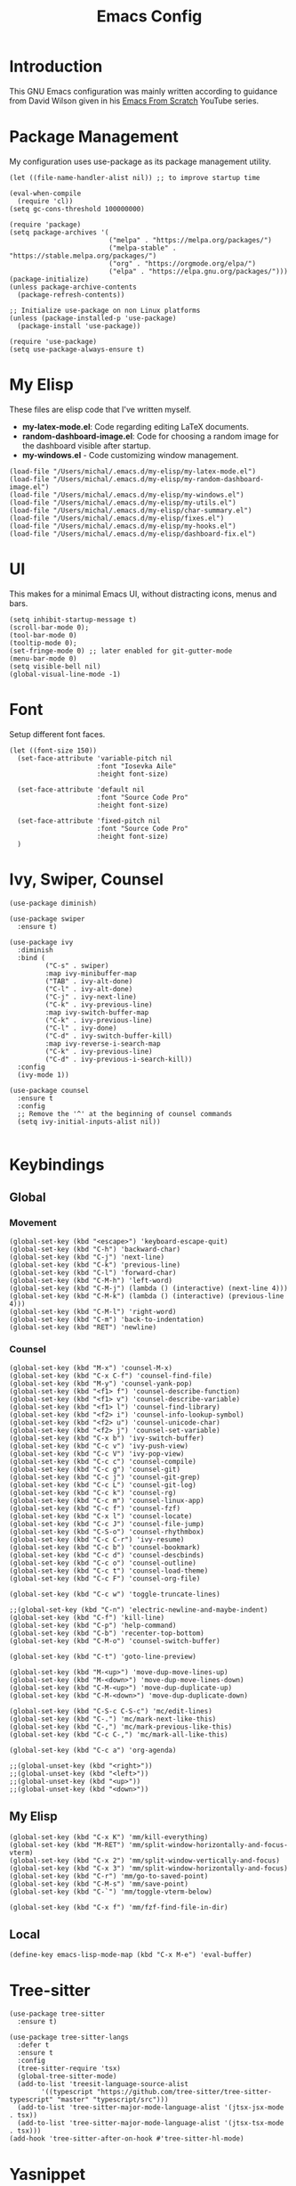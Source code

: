 #+TITLE: Emacs Config
#+PROPERTY: header-args :tangle "~/.emacs.d/init.el"
* Introduction
This GNU Emacs configuration was mainly written according to guidance from David Wilson given in
his [[https://www.youtube.com/watch?v=74zOY-vgkyw&list=PLEoMzSkcN8oPH1au7H6B7bBJ4ZO7BXjSZ&index=1][Emacs From Scratch]] YouTube series.

* Package Management
My configuration uses use-package as its package management utility.
#+BEGIN_SRC elisp
  (let ((file-name-handler-alist nil)) ;; to improve startup time
    
  (eval-when-compile
    (require 'cl))
  (setq gc-cons-threshold 100000000)

  (require 'package)
  (setq package-archives '(
                           ("melpa" . "https://melpa.org/packages/")
                           ("melpa-stable" . "https://stable.melpa.org/packages/")
                           ("org" . "https://orgmode.org/elpa/")
                           ("elpa" . "https://elpa.gnu.org/packages/")))
  (package-initialize)
  (unless package-archive-contents
    (package-refresh-contents))

  ;; Initialize use-package on non Linux platforms
  (unless (package-installed-p 'use-package)
    (package-install 'use-package))

  (require 'use-package)
  (setq use-package-always-ensure t)
#+END_SRC
* My Elisp
These files are elisp code that I've written myself.
- *my-latex-mode.el*: Code regarding editing LaTeX documents.
- *random-dashboard-image.el*: Code for choosing a random image for the dashboard visible after startup.
- *my-windows.el* - Code customizing window management.
#+BEGIN_SRC elisp
(load-file "/Users/michal/.emacs.d/my-elisp/my-latex-mode.el")
(load-file "/Users/michal/.emacs.d/my-elisp/my-random-dashboard-image.el")
(load-file "/Users/michal/.emacs.d/my-elisp/my-windows.el")
(load-file "/Users/michal/.emacs.d/my-elisp/my-utils.el")
(load-file "/Users/michal/.emacs.d/my-elisp/char-summary.el")
(load-file "/Users/michal/.emacs.d/my-elisp/fixes.el")
(load-file "/Users/michal/.emacs.d/my-elisp/my-hooks.el")
(load-file "/Users/michal/.emacs.d/my-elisp/dashboard-fix.el")
#+END_SRC

* UI
This makes for a minimal Emacs UI, without distracting icons, menus and bars.
#+BEGIN_SRC elisp
  (setq inhibit-startup-message t)
  (scroll-bar-mode 0);
  (tool-bar-mode 0)
  (tooltip-mode 0);
  (set-fringe-mode 0) ;; later enabled for git-gutter-mode
  (menu-bar-mode 0)
  (setq visible-bell nil)
  (global-visual-line-mode -1)
#+END_SRC

* Font
Setup different font faces.
#+BEGIN_SRC elisp
  (let ((font-size 150))
    (set-face-attribute 'variable-pitch nil
                        :font "Iosevka Aile"
                        :height font-size)

    (set-face-attribute 'default nil
                        :font "Source Code Pro"
                        :height font-size)

    (set-face-attribute 'fixed-pitch nil
                        :font "Source Code Pro"
                        :height font-size)
    )
#+END_SRC

* Ivy, Swiper, Counsel
#+BEGIN_SRC elisp
  (use-package diminish)

  (use-package swiper
    :ensure t)

  (use-package ivy
    :diminish
    :bind (
           ("C-s" . swiper)
           :map ivy-minibuffer-map
           ("TAB" . ivy-alt-done)
           ("C-l" . ivy-alt-done)
           ("C-j" . ivy-next-line)
           ("C-k" . ivy-previous-line)
           :map ivy-switch-buffer-map
           ("C-k" . ivy-previous-line)
           ("C-l" . ivy-done)
           ("C-d" . ivy-switch-buffer-kill)
           :map ivy-reverse-i-search-map
           ("C-k" . ivy-previous-line)
           ("C-d" . ivy-previous-i-search-kill))
    :config
    (ivy-mode 1))

  (use-package counsel
    :ensure t
    :config
    ;; Remove the '^' at the beginning of counsel commands
    (setq ivy-initial-inputs-alist nil))

#+END_SRC

* Keybindings
** Global
*** Movement
#+BEGIN_SRC elisp
  (global-set-key (kbd "<escape>") 'keyboard-escape-quit)
  (global-set-key (kbd "C-h") 'backward-char)
  (global-set-key (kbd "C-j") 'next-line)
  (global-set-key (kbd "C-k") 'previous-line)
  (global-set-key (kbd "C-l") 'forward-char)
  (global-set-key (kbd "C-M-h") 'left-word)
  (global-set-key (kbd "C-M-j") (lambda () (interactive) (next-line 4)))
  (global-set-key (kbd "C-M-k") (lambda () (interactive) (previous-line 4)))
  (global-set-key (kbd "C-M-l") 'right-word)
  (global-set-key (kbd "C-m") 'back-to-indentation)
  (global-set-key (kbd "RET") 'newline)
#+END_SRC
*** Counsel
#+BEGIN_SRC elisp
  (global-set-key (kbd "M-x") 'counsel-M-x)
  (global-set-key (kbd "C-x C-f") 'counsel-find-file)
  (global-set-key (kbd "M-y") 'counsel-yank-pop)
  (global-set-key (kbd "<f1> f") 'counsel-describe-function)
  (global-set-key (kbd "<f1> v") 'counsel-describe-variable)
  (global-set-key (kbd "<f1> l") 'counsel-find-library)
  (global-set-key (kbd "<f2> i") 'counsel-info-lookup-symbol)
  (global-set-key (kbd "<f2> u") 'counsel-unicode-char)
  (global-set-key (kbd "<f2> j") 'counsel-set-variable)
  (global-set-key (kbd "C-x b") 'ivy-switch-buffer)
  (global-set-key (kbd "C-c v") 'ivy-push-view)
  (global-set-key (kbd "C-c V") 'ivy-pop-view)
  (global-set-key (kbd "C-c c") 'counsel-compile)
  (global-set-key (kbd "C-c g") 'counsel-git)
  (global-set-key (kbd "C-c j") 'counsel-git-grep)
  (global-set-key (kbd "C-c L") 'counsel-git-log)
  (global-set-key (kbd "C-c k") 'counsel-rg)
  (global-set-key (kbd "C-c m") 'counsel-linux-app)
  (global-set-key (kbd "C-c f") 'counsel-fzf)
  (global-set-key (kbd "C-x l") 'counsel-locate)
  (global-set-key (kbd "C-c J") 'counsel-file-jump)
  (global-set-key (kbd "C-S-o") 'counsel-rhythmbox)
  (global-set-key (kbd "C-c C-r") 'ivy-resume)
  (global-set-key (kbd "C-c b") 'counsel-bookmark)
  (global-set-key (kbd "C-c d") 'counsel-descbinds)
  (global-set-key (kbd "C-c o") 'counsel-outline)
  (global-set-key (kbd "C-c t") 'counsel-load-theme)
  (global-set-key (kbd "C-c F") 'counsel-org-file)

  (global-set-key (kbd "C-c w") 'toggle-truncate-lines)

  ;;(global-set-key (kbd "C-n") 'electric-newline-and-maybe-indent)
  (global-set-key (kbd "C-f") 'kill-line)
  (global-set-key (kbd "C-p") 'help-command)
  (global-set-key (kbd "C-b") 'recenter-top-bottom)
  (global-set-key (kbd "C-M-o") 'counsel-switch-buffer)

  (global-set-key (kbd "C-t") 'goto-line-preview)

  (global-set-key (kbd "M-<up>") 'move-dup-move-lines-up)
  (global-set-key (kbd "M-<down>") 'move-dup-move-lines-down)
  (global-set-key (kbd "C-M-<up>") 'move-dup-duplicate-up)
  (global-set-key (kbd "C-M-<down>") 'move-dup-duplicate-down)

  (global-set-key (kbd "C-S-c C-S-c") 'mc/edit-lines)
  (global-set-key (kbd "C-.") 'mc/mark-next-like-this)
  (global-set-key (kbd "C-,") 'mc/mark-previous-like-this)
  (global-set-key (kbd "C-c C-,") 'mc/mark-all-like-this)

  (global-set-key (kbd "C-c a") 'org-agenda)

  ;;(global-unset-key (kbd "<right>"))
  ;;(global-unset-key (kbd "<left>"))
  ;;(global-unset-key (kbd "<up>"))
  ;;(global-unset-key (kbd "<down>"))
#+END_SRC

** My Elisp
#+BEGIN_SRC elisp
  (global-set-key (kbd "C-x K") 'mm/kill-everything)
  (global-set-key (kbd "M-RET") 'mm/split-window-horizontally-and-focus-vterm)
  (global-set-key (kbd "C-x 2") 'mm/split-window-vertically-and-focus)
  (global-set-key (kbd "C-x 3") 'mm/split-window-horizontally-and-focus)
  (global-set-key (kbd "C-r") 'mm/go-to-saved-point)
  (global-set-key (kbd "C-M-s") 'mm/save-point)
  (global-set-key (kbd "C-`") 'mm/toggle-vterm-below)

  (global-set-key (kbd "C-x f") 'mm/fzf-find-file-in-dir)
#+END_SRC

** Local
#+BEGIN_SRC elisp
  (define-key emacs-lisp-mode-map (kbd "C-x M-e") 'eval-buffer)
#+END_SRC

* Tree-sitter
#+BEGIN_SRC elisp
  (use-package tree-sitter
    :ensure t)

  (use-package tree-sitter-langs
    :defer t
    :ensure t
    :config
    (tree-sitter-require 'tsx)
    (global-tree-sitter-mode)
    (add-to-list 'treesit-language-source-alist
          '((typescript "https://github.com/tree-sitter/tree-sitter-typescript" "master" "typescript/src")))
    (add-to-list 'tree-sitter-major-mode-language-alist '(jtsx-jsx-mode . tsx))
    (add-to-list 'tree-sitter-major-mode-language-alist '(jtsx-tsx-mode . tsx)))
  (add-hook 'tree-sitter-after-on-hook #'tree-sitter-hl-mode)
#+END_SRC
* Yasnippet
#+BEGIN_SRC elisp
  ;; Snippets of code (all 3 need to be installed with package-install RET package-name RET)
  (use-package yasnippet
    :ensure t
    :defer t
    :config
    (yas-global-mode)
    (use-package yasnippet-snippets
      :ensure t)
    (yas-reload-all))

  ;; To add ts snippets jtsx modes create a .yas-parents file in snippets directory
  ;; in .emacs.d directory and write 'typescript-mode'
  (use-package yatemplate
    :defer t
    :ensure t)
#+END_SRC

* Minor use-package uses
#+BEGIN_SRC elisp
  (use-package multiple-cursors
    :ensure t)

  (use-package toml-mode
    :ensure t)

  (use-package beacon
    :ensure t
    :config
    (beacon-mode 0))

  (use-package which-key
    :ensure t
    :config
    (which-key-mode 1))

  (use-package ivy-rich
    :ensure t
    :config
    (ivy-rich-mode 1))

  (use-package yafolding
    :ensure t)

  (use-package projectile
    :diminish projectile-mode
    :config (projectile-mode)
    :bind-keymap
    ("C-c p" . projectile-command-map)
    :config
    (when (file-directory-p "~/Programming")
      (setq projectile-project-search-path '("~/Programming")))
    (setq projectile-switch-project-action #'projectile-dired))

  (use-package counsel-projectile
    :config (counsel-projectile-mode))

  (use-package magit
    :commands (magit-status magit-get-current-branch)
    :custom
    (magit-display-buffer-function #'magit-display-buffer-same-window-except-diff-v1))


  ;; Syntax checking
  (use-package flycheck
    :ensure t
    :init (global-flycheck-mode))
  ;; Increase the amount of data which Emacs reads from the process.
  ;; Default value is causing a slowdown, it's too low to handle server responses.
  (setq read-process-output-max (*(* 1024 1024) 3)) ;; 3Mib
  (setq lsp-headerline-breadcrumb-enable nil)
  ;;(setq flycheck-clang-include-path '("/home/michal/Programming/PubHub/pubhub-server/include"))

  (setq-default flycheck-disabled-checkers
                (append flycheck-disabled-checkers
                        '(javascript-jshint json-jsonlist)))

  ;; Enable flycheck globally
  (add-hook 'after-init-hook #'global-flycheck-mode)


  (use-package treemacs
    :defer t
    :ensure t)

  (use-package rainbow-delimiters
    :ensure t)

  (use-package tex
    :ensure auctex)

  (use-package pdf-tools
    :load-path "site-lisp/pdf-tools/lisp"
    :magic ("%PDF" . pdf-view-mode)
    :config
    (pdf-tools-install :no-query))

  (use-package move-dup
    :ensure t)

  (use-package goto-line-preview
    :ensure t)

  (use-package ess
    :ensure t)

  (use-package avy
    :bind
    ("M-s" . avy-goto-char-timer))

  (use-package ace-window
    :ensure t
    :config
    (setq aw-ignore-on t)
    (setq aw-ignored-buffers '(image-mode))
    :bind
    ("M-o" . ace-window))

  (use-package restclient
    :ensure t
    :config
    (add-to-list 'auto-mode-alist '("\\.http\\'" . restclient-mode)))

  (use-package compat
    :ensure t)

  (use-package fzf
    :ensure t
    :config
    (setq fzf/position-bottom t))

#+END_SRC

* Vterm
#+BEGIN_SRC elisp
  (use-package vterm
    :ensure t
    :commands vterm
    :config
    (setq term-prompt-regexp "^[^#$%>\n]*[#$%>] *")
    (setq vterm-max-scrollback 10000)
    (setq vterm-timer-delay nil)
    (add-hook 'term-exec-hook
              (function
               (lambda ()
                 (set-buffer-process-coding-system 'utf-8-unix 'utf-8-unix)))))

#+END_SRC

* Helpful
#+BEGIN_SRC elisp
  (use-package helpful
    :custom
    (counsel-describe-function-function #'helpful-callable)
    (counsel-describe-variable-function #'helpful-variable)
    :bind
    ([remap describe-function] . counsel-describe-function)
    ([remap describe-command] . helpful-command)
    ([remap describe-variable] . counsel-describe-varialbe)
    ([remap describe-key] . helpful-key))

#+END_SRC

* Doom Modeline
#+BEGIN_SRC elisp
  (use-package doom-modeline
    :ensure t
    :init (doom-modeline-mode 1)
    :custom (
             (doom-modeline-height 30)
             (doom-modeline-indent-info nil)
             (doom-modeline-time t)
             (doom-modeline-battery t)
             (doom-modeline-time t)
             (doom-modeline-env-version nil)
             (doom-modeline-buffer-encoding nil)
             (doom-modeline-buffer-file-name-style 'truncate-up-to-project)
             (display-battery-mode 1))
    :config
    ;; (if (mm/is-pc)
    ;;     (progn
    ;;       (doom-modeline-battery nil)
    ;;       (display-battery-mode 0)))
    )
#+END_SRC

* Dired
#+BEGIN_SRC elisp
  (use-package dired
    :ensure nil
    :custom ((dired-listing-switches "-agho --group-directories-first")))

  (use-package all-the-icons-dired
    :ensure t
    :hook (dired-mode . all-the-icons-dired-mode))

  (use-package dired-single
    :ensure t)

  (setf dired-kill-when-opening-new-dired-buffer t)

#+END_SRC

* Doom Themes
#+BEGIN_SRC elisp
  (use-package doom-themes
    :ensure t)
  (setq doom-themes-enable-bold t)
  (setq doom-themes-enable-italic t)

  (load-theme 'doom-one t)
#+END_SRC
* Docker
#+BEGIN_SRC elisp
  (use-package docker
    :ensure t
    :bind ("C-c d" . docker))

  (use-package dockerfile-mode
    :ensure t)
#+END_SRC
* Vanilla Emacs Customizations
#+BEGIN_SRC elisp
  ;; Refresh a file edited outside of emacs
  (global-auto-revert-mode 1)

  ;; Improve jumping between words in pascalCase
  (global-subword-mode 1)

  ;; Auto close (), "", {}
  (electric-pair-mode 1)
  (setq electric-pair-pairs
        '(
          (?\" . ?\")
          (?\{ . ?\})))

  (column-number-mode)
  (global-display-line-numbers-mode)
  (defalias 'yes-or-no-p 'y-or-n-p)

  ;; Disable line numbers in some scenarios
  (dolist (mode '(org-mode-hook
                  term-mode-hook
                  eshell-mode-hook
                  treemacs-mode-hook
                  shell-mode-hook
                  vterm-mode-hook
                  rustic-cargo-run-mode-hook
                  rustic-cargo-test-mode-hook
                  eww-mode-hook
                  ))
    (add-hook mode (lambda () (display-line-numbers-mode 0))))

  (setq-default truncate-lines t)
  (delete-selection-mode 1)
  (setq subword-mode 1)

  (setq backup-directory-alist '(("." . "~/.emacs.d/backup"))
        backup-by-copying t    ; Don't delink hardlinks
        version-control t      ; Use version numbers on backups
        delete-old-versions t  ; Automatically delete excess backups
        kept-new-versions 20   ; how many of the newest versions to keep
        kept-old-versions 5    ; and how many of the old
        )

  (setq-default indent-tabs-mode nil)
  (setq ivy-extra-directories nil)

  (pixel-scroll-precision-mode 1)

  ;; always revert files with those extensions without asking
  (setq mm/always-revert-list
        '("png" "jpg" "jpeg" "gif" "pdf"))
  (setq revert-without-query (mapcar (lambda (ext) (concat ".*\\." ext)) mm/always-revert-list))

  (winner-mode)

#+END_SRC

* Dashboard
#+BEGIN_SRC elisp
  (use-package dashboard
    :ensure t
    :init
    (progn
      (setq dashboard-center-content t)
      (setq dashboard-banner-logo-title "There is no system but GNU, and Linux is one of its kernels.")
      (setq dashboard-set-file-icons t)
      (setq dashboard-set-heading-icons t)
      (setq dashboard-set-footer nil)
      (setq dashboard-agenda-sort-strategy '(time-up))
      ;;(setq dashboard-startup-banner (mm/random-dashboard-image-path))
      (setq dashboard-startup-banner 'official)
      )
    :config
    (dashboard-setup-startup-hook)
    (setq initial-buffer-choice (lambda () (get-buffer-create "*dashboard*")))
    (setq dashboard-items '(
                            (recents  . 3)
                            (projects . 3)
                            (agenda . 4)
                            (bookmarks . 3)
                            )))
  ;;(setq dashboard-startup-banner (mm/random-dashboard-image-path)
#+END_SRC

* LSP
#+BEGIN_SRC elisp
  (use-package lsp-mode
    :ensure t
    :commands (lsp lsp-deferred)
    :hook (lsp-mode . my-lsp-mode-hook)
    :init
    (setq lsp-keymap-prefix "C-c l")
    :config
    (lsp-enable-which-key-integration t)
    (define-key lsp-mode-map (kbd "C-c l = =") 'mm/match-lsp-formatting)
    ;; Increase the amount of data which Emacs reads from the process.
    ;; Default value is causing a slowdown, it's too low to handle server responses. 3mb
    (setq read-process-output-max (*(* 1024 1024) 3)))

  (setq lsp-headerline-breadcrumb-segments '(path-up-to-project file symbols))
  (setq lsp-headerline-breadcrumb-enable nil)

  (use-package lsp-ui
    :hook (lsp-mode . lsp-ui-mode)
    :config
    (setq lsp-ui-doc-enable t)
    (setq lsp-ui-doc-position 'bottom))

#+END_SRC
* GitHub Copilot
#+BEGIN_SRC elisp
  (use-package quelpa
    :ensure t)
  (use-package quelpa-use-package
    :ensure t)

  (use-package copilot
    ;; :quelpa (copilot :fetcher github
    ;;                  :repo "copilot-emacs/copilot.el"
    ;;                  :branch "main"
    ;;                  :files ("dist" "*.el"))
    :ensure t
    :config
    ;; https://robert.kra.hn/posts/2023-02-22-copilot-emacs-setup/
    (defvar rk/no-copilot-modes '(shell-mode
                                  dashboard-mode
                                  inferior-python-mode
                                  eshell-mode
                                  term-mode
                                  vterm-mode
                                  comint-mode
                                  compilation-mode
                                  debugger-mode
                                  dired-mode-hook
                                  compilation-mode-hook
                                  flutter-mode-hook
                                  minibuffer-mode-hook)
      "Modes in which copilot is inconvenient.")
    (defun rk/copilot-disable-predicate ()
      "When copilot should not automatically show completions."
      (member major-mode rk/no-copilot-modes))

    (add-to-list 'copilot-disable-predicates #'rk/copilot-disable-predicate)
    )

  ;;(add-hook 'lsp-mode-hook 'copilot-mode)
  (global-set-key (kbd "C-M-=") 'copilot-next-completion)
  (global-set-key (kbd "C-M--") 'copilot-previous-completion)
  (global-set-key (kbd "C-M-SPC") 'copilot-accept-completion)

#+END_SRC
* Company
#+BEGIN_SRC elisp
  ;; Completions and how to make them pretty
  (use-package company
    :after lsp-mode
    :hook (lsp-mode . company-mode)
    :bind (:map company-active-map
                ("<tab>" . company-complete-selection))
    (:map lsp-mode-map
          ("<tab>" . company-indent-or-complete-common)
          )
    :custom
    (company-minimum-prefix-length 1)
    (company-idle-delay 0.0))
  (setq company-tooltip-maximum-width 60)
  (setq company-tooltip-margin 3)

  ;; Prettier completions
  (use-package company-box
    :ensure t
    :hook (company-mode . company-box-mode))
  (setq company-box-doc-enable t)

#+END_SRC
* Undo Tree
#+BEGIN_SRC elisp
  (use-package undo-tree
    :ensure t
    :config
    ;; Prevent undo tree files from polluting your git repo
    (global-undo-tree-mode)
    (setq undo-tree-auto-save-history t)
    (setq undo-tree-history-directory-alist '(("." . "~/.emacs.d/undo"))))
#+END_SRC
* Git Gutter
#+BEGIN_SRC elisp
  (use-package git-gutter
    :ensure t
    :hook (prog-mode . git-gutter-mode)
    :config
    (setq git-gutter:update-interval 0.02))

  (use-package git-gutter-fringe
    :ensure t
    :config
    (set-fringe-mode 8)
    (define-fringe-bitmap 'git-gutter-fr:added [224] nil nil '(center repeated))
    (define-fringe-bitmap 'git-gutter-fr:modified [224] nil nil '(center repeated))
    (define-fringe-bitmap 'git-gutter-fr:deleted [128 192 224 240] nil nil 'bottom))
#+END_SRC
* Programming Languages Setup
** HTML/CSS
#+BEGIN_SRC elisp
  ;;emmet mode
  (use-package emmet-mode
    :ensure t
    :config
    (add-hook 'sgml-mode-hook 'emmet-mode) ;; Auto-start on any markup modes
    (add-hook 'css-mode-hook  'emmet-mode) ;; enable Emmet's css abbreviation.
    (add-hook 'emmet-mode-hook (lambda () (setq emmet-indent-after-insert nil)))
    (setq emmet-move-cursor-between-quotes t) ;; default nil
    (add-to-list 'emmet-jsx-major-modes 'jtsx-jsx-mode)
    (add-to-list 'emmet-jsx-major-modes 'jtsx-tsx-mode))

  (with-eval-after-load "emmet-mode"
    (define-key emmet-mode-keymap (kbd "C-j") nil))

  ;; LSP mode for HTML
  (use-package mhtml-mode
    :mode "\\.html\\'"
    :config
    (add-hook 'mhtml-mode-hook 'lsp))

  ;; LSP mode for CSS
  (use-package css-mode
    :mode "\\..?css\\'"
    :config
    (add-hook 'css-mode-hook 'lsp)
    (setq css-indent-offset 2))

#+END_SRC
** Rust
#+BEGIN_SRC elisp
  (use-package rustic
    :ensure t
    :hook (rustic-mode . lsp-deferred)
    :hook (rustic-mode . tree-sitter-hl-mode)
    :config
    (require 'lsp-rust)
    (setq lsp-rust-analyzer-completion-add-call-parenthesis t)
    (setq rust-indent-method-chain t))

  (use-package flycheck-rust
    :ensure t)
#+END_SRC

** JavaScript/TypeScript
#+BEGIN_SRC elisp
  (use-package prettier-js
    :ensure t)

  ;;LSP mode for Typescript
  (use-package typescript-mode
    :mode "\\.[jt]s\\'"
    ;;:after (tree-sitter)
    :config
    (setq typescript-indent-level 2)
    (add-hook 'typescript-mode-hook 'lsp-deferred)
    (add-hook 'typescript-mode-hook 'prettier-js-mode)
    ;;(add-hook 'find-file-hook (lambda () (treesit-parser-create 'typescript)))
    )

  ;; ;; tailwind lsp working with jtsx mode 
  ;; (use-package lsp-tailwindcss
  ;;   :ensure t
  ;;   :init
  ;;   (setq lsp-tailwindcss-add-on-mode t)
  ;;   :config
  ;;   (add-to-list 'lsp-tailwindcss-major-modes 'jtsx-jsx-mode)
  ;;   (add-to-list 'lsp-tailwindcss-major-modes 'jtsx-tsx-mode)
  ;;   (add-hook 'before-save-hook 'lsp-tailwindcss-rustywind-before-save))

  ;; requires emmet mode to work correctly
  (use-package jtsx
    :ensure t
    :mode (("\\.jsx\\'" . jtsx-jsx-mode)
           ("\\.tsx\\'" . jtsx-tsx-mode))
    :commands jtsx-install-treesit-language
    ;; :hook ((jtsx-jsx-mode . hs-minor-mode)
    ;;        (jtsx-tsx-mode . hs-minor-mode))
    :custom
    ;; Optional customizations
    (js-indent-level 2)
    (typescript-ts-mode-indent-offset 2)
    (jtsx-switch-indent-offset 0)
    ;; (jtsx-indent-statement-block-regarding-standalone-parent nil)
    ;; (jtsx-jsx-element-move-allow-step-out t)
    (jtsx-enable-jsx-electric-closing-element t)
    (jtsx-enable-electric-open-newline-between-jsx-element-tags t)
    (jtsx-enable-jsx-element-tags-auto-sync nil)
    (jtsx-enable-all-syntax-highlighting-features t)
    :config
    (defun jtsx-bind-keys-to-mode-map (mode-map)
      "Bind keys to MODE-MAP."
      (define-key mode-map (kbd "C-c C-j") 'jtsx-jump-jsx-element-tag-dwim)
      (define-key mode-map (kbd "C-c C-a") 'jtsx-jump-jsx-opening-tag)
      (define-key mode-map (kbd "C-c C-s") 'jtsx-jump-jsx-closing-tag)
      (define-key mode-map (kbd "C-c C-r") 'jtsx-rename-jsx-element)
      (define-key mode-map (kbd "C-c <down>") 'jtsx-move-jsx-element-tag-forward)
      (define-key mode-map (kbd "C-c <up>") 'jtsx-move-jsx-element-tag-backward)
      (define-key mode-map (kbd "C-c C-<down>") 'jtsx-move-jsx-element-forward)
      (define-key mode-map (kbd "C-c C-<up>") 'jtsx-move-jsx-element-backward)
      (define-key mode-map (kbd "C-c C-S-<down>") 'jtsx-move-jsx-element-step-in-forward)
      (define-key mode-map (kbd "C-c C-S-<up>") 'jtsx-move-jsx-element-step-in-backward)
      (define-key mode-map (kbd "C-c  C-w") 'jtsx-wrap-in-jsx-element)
      (define-key mode-map (kbd "C-c  C-u") 'jtsx-unwrap-jsx)
      (define-key mode-map (kbd "C-c  C-d") 'jtsx-delete-jsx-node))

    (defun jtsx-bind-keys-to-jtsx-jsx-mode-map ()
      (jtsx-bind-keys-to-mode-map jtsx-jsx-mode-map))

    (defun jtsx-bind-keys-to-jtsx-tsx-mode-map ()
      (jtsx-bind-keys-to-mode-map jtsx-tsx-mode-map))

    (add-hook 'jtsx-jsx-mode-hook 'jtsx-bind-keys-to-jtsx-jsx-mode-map)
    (add-hook 'jtsx-jsx-mode-hook 'lsp)
    (add-hook 'jtsx-jsx-mode-hook 'tree-sitter-mode)
    (add-hook 'jtsx-jsx-mode-hook 'prettier-js-mode)
    (add-hook 'jtsx-jsx-mode-hook 'emmet-mode)

    (add-hook 'jtsx-tsx-mode-hook 'jtsx-bind-keys-to-jtsx-tsx-mode-map)
    (add-hook 'jtsx-tsx-mode-hook 'lsp)
    (add-hook 'jtsx-tsx-mode-hook 'tree-sitter-mode)
    (add-hook 'jtsx-tsx-mode-hook 'prettier-js-mode)
    (add-hook 'jtsx-tsx-mode-hook 'emmet-mode))
  
#+END_SRC

** C/C++
#+BEGIN_SRC elisp
  (add-hook 'c-mode-hook 'my-c-mode-hook)
  (add-hook 'c++-mode-hook 'my-c++-mode-hook)

  (use-package clang-format
    :ensure t
    :custom
    (clang-format-fallback-style "WebKit"))
#+END_SRC

** Java
#+BEGIN_SRC elisp
  (use-package lsp-java
    :ensure t
    :hook (java-mode-hook . lsp-mode))
#+END_SRC

** LaTeX
#+BEGIN_SRC elisp
  (add-hook 'LaTeX-mode-hook 'my-LaTeX-mode-hook)
#+END_SRC

** OCaml
#+BEGIN_SRC elisp
  ;; ## added by OPAM user-setup for emacs / base ## 56ab50dc8996d2bb95e7856a6eddb17b ## you can edit, but keep this line
  ;;(require 'opam-user-setup "~/.emacs.d/opam-user-setup.el")
  ;; ## end of OPAM user-setup addition for emacs / base ## keep this line

#+END_SRC
** Emacs Lisp
#+BEGIN_SRC elisp
  (add-hook 'emacs-lisp-mode-hook 'company-mode)
  (add-hook 'emacs-lisp-mode-hook 'rainbow-delimiters-mode)
#+END_SRC
** Go
#+BEGIN_SRC elisp
  (use-package go-mode
    :ensure t)
  (add-hook 'go-mode-hook 'lsp)
  (add-hook 'go-mode-hook (lambda () (setq tab-width 4)))
#+END_SRC
** Common Lisp
#+BEGIN_SRC elisp
  ;; (setq inferior-lisp-program "/usr/bin/sbcl")
  ;; (use-package slime
  ;;   :defer t
  ;;   :init
  ;;   (load (expand-file-name "~/quicklisp/slime-helper.el")))
#+END_SRC
* Org
** Org
#+BEGIN_SRC elisp
  (defun mm/org-mode-setup ()
    (setq org-startup-indented t)
    (org-indent-mode)
    (variable-pitch-mode 1) ;;enable a non-monospace font
    (auto-fill-mode 0)
    (visual-line-mode 1)
    (local-set-key (kbd "C-j") nil))

  (use-package org
    :ensure t
    :hook (org-mode . mm/org-mode-setup)
    :config
    (setq org-ellipsis " ⏷"
          org-hide-emphasis-markers nil))

  (use-package org-bullets
    :ensure t
    :after org
    :hook (org-mode . org-bullets-mode)
    :custom
    (org-bullets-bullet-list '("◉" "○" "●" "○" "●" "○" "●")))

  (require 'org-indent)

  (set-face-attribute 'org-document-title nil :font "Iosevka Aile" :weight 'bold :height 1.3)

  (with-eval-after-load 'org-faces
    (dolist (face '((org-level-1 . 1.4)
                    (org-level-2 . 1.3)
                    (org-level-3 . 1.1)
                    (org-level-4 . 1.05)
                    (org-level-5 . 1.0)
                    (org-level-6 . 1.0)
                    (org-level-7 . 1.1)
                    (org-level-8 . 1.1)))
      (set-face-attribute (car face) nil
                          :font "Iosevka Aile"
                          :height (cdr face))
      ;; Ensure that anything that should be fixed-pitch in Org files appears that way
      (set-face-attribute 'org-block nil :foreground nil :inherit 'fixed-pitch)
      (set-face-attribute 'org-table nil  :inherit 'fixed-pitch)
      (set-face-attribute 'org-formula nil  :inherit 'fixed-pitch)
      (set-face-attribute 'org-code nil   :inherit '(shadow fixed-pitch))
      (set-face-attribute 'org-indent nil :inherit '(org-hide fixed-pitch))
      (set-face-attribute 'org-verbatim nil :inherit '(shadow fixed-pitch))
      (set-face-attribute 'org-special-keyword nil :inherit '(font-lock-comment-face fixed-pitch))
      (set-face-attribute 'org-meta-line nil :inherit '(font-lock-comment-face fixed-pitch))
      (set-face-attribute 'org-checkbox nil :inherit 'fixed-pitch)
      ))

  (defun mm/org-mode-visual-fill ()
    (setq visual-fill-column-width 100
          visual-fill-column-center-text t)
    (visual-fill-column-mode 1))

  (use-package visual-fill-column
    :ensure t
    :hook (org-mode . mm/org-mode-visual-fill))

  (add-hook 'org-mode-hook
            (lambda () ))

  (with-eval-after-load 'org-mode-map (define-key org-mode-map (kbd "C-j") nil))

#+END_SRC
** Org Agenda
#+BEGIN_SRC elisp
  ;; (setq agenda-dirs '("~/Documents/Notes/Semester-6" "~/Documents/org" "~/Programming"))
  ;; (setq org-agenda-files (-flatten-n 1 (mapcar (lambda (dir) (directory-files-recursively dir "\\.org$" nil nil t)) agenda-dirs)))

  (setq org-agenda-start-with-log-mode nil)
  ;;(setq org-log-done 'time)
  ;;(setq org-log-into-drawer t)

  (setq org-todo-keywords
        '((sequence "TODO(t)" "NEXT(n)" "|" "DONE(d!)")))

  (setq org-tag-alist
        '((:startgroup)
          ;; Put mutually exclusive tags here
          (:endgroup)
          ("@home" . ?H)
          ("@work" . ?W)
          ("@put" . ?p)
          ("note" . ?n)
          ("idea" . ?i)))
#+END_SRC
* Other
#+BEGIN_SRC elisp
  ;;(shell-command "/usr/bin/xmodmap /home/michal/.Xmodmap")
#+END_SRC

* Keyfreq
#+BEGIN_SRC elisp
  (use-package keyfreq
    :ensure t
    :config
    (keyfreq-mode 1)
    (keyfreq-autosave-mode 1)
    (setq keyfreq-excluded-commands
          '(self-insert-command
            lsp-ui-doc--handle-mouse-movement
            mwheel-scroll
            )))
#+END_SRC
* Esup
Emacs startup profiling
#+BEGIN_SRC elisp
  (use-package esup
    :defer t
    :ensure t
    :config
    (setq esup-depth 0))
#+END_SRC

* End paren
For the wrapping expression that speeds up the startup
#+BEGIN_SRC elisp
  )
#+END_SRC
